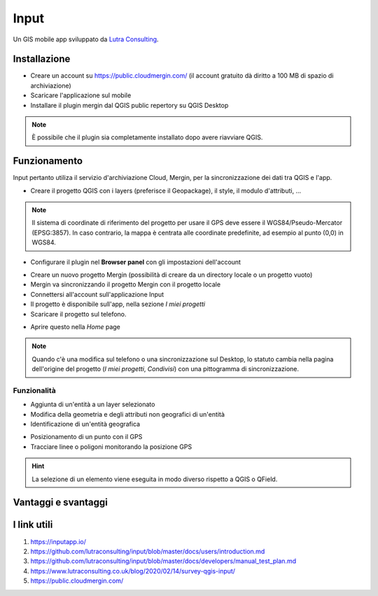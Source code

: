 Input
==================================

.. image:: img/logo_input.png
  :align: center
  :scale: 150

Un GIS mobile app sviluppato da `Lutra Consulting <https://www.lutraconsulting.co.uk/>`__.


Installazione
----------------------------------

* Creare un account su https://public.cloudmergin.com/ (il account gratuito dà diritto a 100 MB di spazio di archiviazione)
* Scaricare l'applicazione sul mobile
* Installare il plugin mergin dal QGIS public repertory su QGIS Desktop

.. note:: È possibile che il plugin sia completamente installato dopo avere riavviare QGIS.


Funzionamento
-------------------------------------

Input pertanto utiliza il servizio d'archiviazione Cloud, Mergin, per la sincronizzazione dei dati tra QGIS e l'app.

.. image:: img/input_funzionamento_generale.png

* Creare il progetto QGIS con i layers (preferisce il Geopackage), il style, il modulo d'attributi, ...

.. note:: Il sistema di coordinate di riferimento del progetto per usare il GPS deve essere il WGS84/Pseudo-Mercator (EPSG:3857). In caso contrario, la mappa è centrata alle coordinate predefinite, ad esempio al punto (0,0) in WGS84.

* Configurare il plugin nel **Browser panel** con gli impostazioni dell'account

.. image:: img/mergin_plugin_init.JPG
    :align: center

* Creare un nuovo progetto Mergin (possibilità di creare da un directory locale o un progetto vuoto)
* Mergin va sincronizzando il progetto Mergin con il progetto locale
* Connettersi all'account sull'applicazione Input
* Il progetto è disponibile sull'app, nella sezione *I miei progetti*
* Scaricare il progetto sul telefono.

.. image:: img/input_get_mergin_project.gif
  :scale: 50

* Aprire questo nella *Home* page


.. note:: Quando c'è una modifica sul telefono o una sincronizzazione sul Desktop, lo statuto cambia nella pagina dell'origine del progetto (*I miei progetti*, *Condivisi*) con una pittogramma di sincronizzazione.


Funzionalità
+++++++++++++++++++++

* Aggiunta di un'entità a un layer selezionato
* Modifica della geometria e degli attributi non geografici di un'entità
* Identificazione di un'entità geografica

.. image:: img/input_identify_entity.png
  :scale: 50

* Posizionamento di un punto con il GPS
* Tracciare linee o poligoni monitorando la posizione GPS

.. hint:: La selezione di un elemento viene eseguita in modo diverso rispetto a QGIS o QField.

.. image:: img/input_get_active_layer.png


Vantaggi e svantaggi
----------------------------------

.. raw:: html

    <style>
        th,td{
            border: 1px solid black;
            padding: 5px;
        }

        th{
            background-color:#cccccc;
        }
    </style>
    <table style="border: 1px solid #000000;">
        <tr style="text-align:center;"><th>Vantaggi</th><th>Svantaggi</th></tr>
        <tr>
        <td><ul>
        <li>Rilievo offline possibile</li>
        <li>Sincronizzazione abbastanza veloce tra il rilievo e il progetto Desktop e molto veloce senza immagini</li>
        </ul></td>
        <td><ul>
        <li>Il vincolo *not null* non funziona sull'app, tranne i campi auto generati</li>
        <li>Non supporta i relazioni 1->n</li>
        <li>La modifica dei layers non geografici non è sviluppata</li>
        <li>I percorsi degli attaccamenti, per esempio gli immagini, non cambiano dopo sincronizzazione sul computer</li>
        <li>No checkbox (è sostituito da un switch con un text area)</li>
        </ul></td>
    </tr></table>


I link utili
------------------------------

#. https://inputapp.io/
#. https://github.com/lutraconsulting/input/blob/master/docs/users/introduction.md
#. https://github.com/lutraconsulting/input/blob/master/docs/developers/manual_test_plan.md
#. https://www.lutraconsulting.co.uk/blog/2020/02/14/survey-qgis-input/
#. https://public.cloudmergin.com/ 
